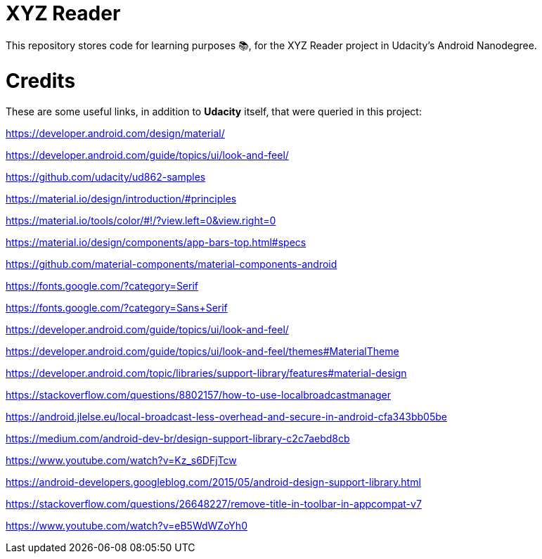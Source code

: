 = XYZ Reader

This repository stores code for learning purposes 📚, for the XYZ Reader project in Udacity's Android Nanodegree.


# Credits

These are some useful links, in addition to **Udacity** itself, that were queried in this project:

https://developer.android.com/design/material/

https://developer.android.com/guide/topics/ui/look-and-feel/

https://github.com/udacity/ud862-samples

https://material.io/design/introduction/#principles

https://material.io/tools/color/#!/?view.left=0&view.right=0

https://material.io/design/components/app-bars-top.html#specs

https://github.com/material-components/material-components-android

https://fonts.google.com/?category=Serif

https://fonts.google.com/?category=Sans+Serif

https://developer.android.com/guide/topics/ui/look-and-feel/

https://developer.android.com/guide/topics/ui/look-and-feel/themes#MaterialTheme

https://developer.android.com/topic/libraries/support-library/features#material-design

https://stackoverflow.com/questions/8802157/how-to-use-localbroadcastmanager

https://android.jlelse.eu/local-broadcast-less-overhead-and-secure-in-android-cfa343bb05be

https://medium.com/android-dev-br/design-support-library-c2c7aebd8cb

https://www.youtube.com/watch?v=Kz_s6DFjTcw

https://android-developers.googleblog.com/2015/05/android-design-support-library.html

https://stackoverflow.com/questions/26648227/remove-title-in-toolbar-in-appcompat-v7

https://www.youtube.com/watch?v=eB5WdWZoYh0
